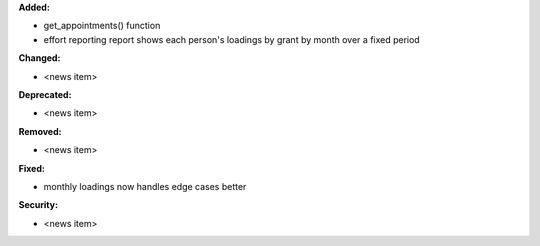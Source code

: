 **Added:**

* get_appointments() function
* effort reporting report shows each person's loadings by grant by month over a fixed period

**Changed:**

* <news item>

**Deprecated:**

* <news item>

**Removed:**

* <news item>

**Fixed:**

* monthly loadings now handles edge cases better

**Security:**

* <news item>